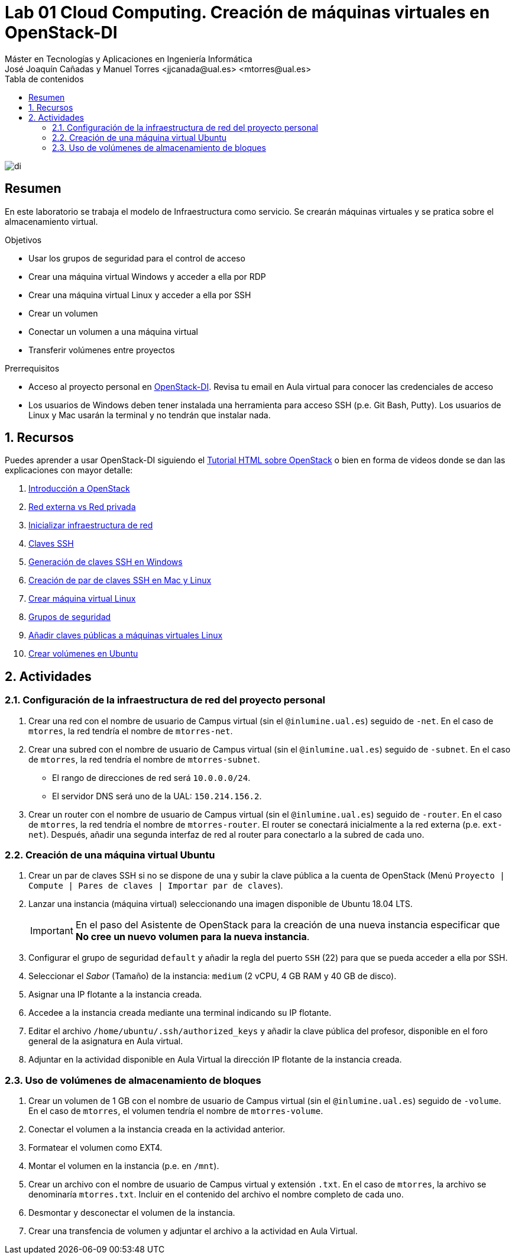 ////
NO CAMBIAR!!
Codificación, idioma, tabla de contenidos, tipo de documento
////
:encoding: utf-8
:lang: es
:toc: right
:toc-title: Tabla de contenidos
:doctype: book
:linkattrs:

////
Nombre y título del trabajo
////
# Lab 01 Cloud Computing. Creación de máquinas virtuales en OpenStack-DI
Máster en Tecnologías y Aplicaciones en Ingeniería Informática
José Joaquín Cañadas y Manuel Torres <jjcanada@ual.es> <mtorres@ual.es>


image::../../Docs/Tema0/images/di.png[]

// NO CAMBIAR!! (Entrar en modo no numerado de apartados)
:numbered!: 


[abstract]
== Resumen
////
COLOCA A CONTINUACION EL RESUMEN
////
En este laboratorio se trabaja el modelo de Infraestructura como servicio. Se crearán máquinas virtuales y se pratica sobre el almacenamiento virtual.

////
COLOCA A CONTINUACION LOS OBJETIVOS
////
.Objetivos
* Usar los grupos de seguridad para el control de acceso
* Crear una máquina virtual Windows y acceder a ella por RDP
* Crear una máquina virtual Linux y acceder a ella por SSH
* Crear un volumen
* Conectar un volumen a una máquina virtual
* Transferir volúmenes entre proyectos

.Prerrequisitos
****
* Acceso al proyecto personal en https://openstack.di.ual.es/horizon[OpenStack-DI]. Revisa tu email en Aula virtual para conocer las credenciales de acceso
* Los usuarios de Windows deben tener instalada una herramienta para acceso SSH (p.e. Git Bash, Putty). Los usuarios de Linux y Mac usarán la terminal y no tendrán que instalar nada.
****

// Entrar en modo numerado de apartados
:numbered:

## Recursos

Puedes aprender a usar OpenStack-DI siguiendo el https://ualmtorres.github.io/OpenStackDI/[Tutorial HTML sobre OpenStack] o bien en forma de videos donde se dan las explicaciones con mayor detalle:

. https://www.youtube.com/watch?v=HJ5Twdygss0&list=PLoS04oY1FHPP54bnjbp7Iy31ncqhvc41X&index=1[Introducción a OpenStack]
. https://www.youtube.com/watch?v=cG1tftocgiE&list=PLoS04oY1FHPP54bnjbp7Iy31ncqhvc41X&index=3[Red externa vs Red privada
]
. https://www.youtube.com/watch?v=SsoJ5zzEtEc&list=PLoS04oY1FHPP54bnjbp7Iy31ncqhvc41X&index=4[Inicializar infraestructura de red]
. https://www.youtube.com/watch?v=52Zb6pfpRyM[Claves SSH]
. https://www.youtube.com/watch?v=OE43E0g0tLQ&t=1s[Generación de claves SSH en Windows]
. https://www.youtube.com/watch?v=98pwEL_akyI&list=PLoS04oY1FHPP54bnjbp7Iy31ncqhvc41X&index=5[Creación de par de claves SSH en Mac y Linux]
. https://www.youtube.com/watch?v=cc2338HnI_0[Crear máquina virtual Linux]
//. https://www.youtube.com/watch?v=8MxNP_303Y4[Crear máquina virtual Windows]
. https://www.youtube.com/watch?v=_mCcmQpEyNQ[Grupos de seguridad]
. https://www.youtube.com/watch?v=0Mt870-u2Gk[Añadir claves públicas a máquinas virtuales Linux]
. https://www.youtube.com/watch?v=GpB48xg4ixg[Crear volúmenes en Ubuntu]

## Actividades

### Configuración de la infraestructura de red del proyecto personal

. Crear una red con el nombre de usuario de Campus virtual (sin el `@inlumine.ual.es`) seguido de `-net`. En el caso de `mtorres`, la red tendría el nombre de `mtorres-net`.
. Crear una subred con el nombre de usuario de Campus virtual (sin el `@inlumine.ual.es`) seguido de `-subnet`. En el caso de `mtorres`, la red tendría el nombre de `mtorres-subnet`.
    * El rango de direcciones de red será `10.0.0.0/24`.
    * El servidor DNS será uno de la UAL: `150.214.156.2`.
. Crear un router con el nombre de usuario de Campus virtual (sin el `@inlumine.ual.es`) seguido de `-router`. En el caso de `mtorres`, la red tendría el nombre de `mtorres-router`. El router se conectará inicialmente a la red externa (p.e. `ext-net`). Después, añadir una segunda interfaz de red al router para conectarlo a la subred de cada uno.

////
### Creación de una máquina virtual Windows Server 2012

. Lanzar una instancia (máquina virtual) seleccionando una imagen disponible de Windows (Windows Server 2012 R2).

+
[IMPORTANT]
====
En el paso del Asistente de OpenStack para la creación de una nueva instancia especificar que **No cree un nuevo volumen para la nueva instancia**.
====

+
. Configurar el grupo de seguridad `default` y añadir la regla del puerto `RDP` (3389) para que se pueda acceder a ella por escritorio remoto.
. Seleccionar el _Sabor_ (Tamaño) de la instancia: `large` (4 vCPU, 8 GB de RAM y 80 GB de disco).
. Asignar una IP flotante a la instancia creada.
. Acceder a la instancia con el cliente de escritorio remoto usando su IP flotante.
. Adjuntar en la actividad disponible en Aula Virtual la dirección IP flotante de la instancia creada.

[NOTE]
====
Las credenciales de acceso se encuentran en el foro general de Aula virtual.
====

[TIP]
====
Puedes consultar en cualquier momento el estado de la consola y el log de arranque de la instancia. En el menú desplegable de la instancia selecciona `Consola` o `Ver log` para acceder a la consola o ver el log, respectivamente. 
====
////

### Creación de una máquina virtual Ubuntu

. Crear un par de claves SSH si no se dispone de una y subir la clave pública a la cuenta de OpenStack (Menú `Proyecto | Compute | Pares de claves | Importar par de claves`).
. Lanzar una instancia (máquina virtual) seleccionando una imagen disponible de Ubuntu 18.04 LTS.

+
[IMPORTANT]
====
En el paso del Asistente de OpenStack para la creación de una nueva instancia especificar que **No cree un nuevo volumen para la nueva instancia**.
====

+
. Configurar el grupo de seguridad `default` y añadir la regla del puerto `SSH` (22) para que se pueda acceder a ella por SSH. 
. Seleccionar el _Sabor_ (Tamaño) de la instancia: `medium` (2 vCPU, 4 GB RAM y 40 GB de disco).
. Asignar una IP flotante a la instancia creada.
. Accedee a la instancia creada mediante una terminal indicando su IP flotante.
. Editar el archivo `/home/ubuntu/.ssh/authorized_keys` y añadir la clave pública del profesor, disponible en el foro general de la asignatura en Aula virtual.
. Adjuntar en la actividad disponible en Aula Virtual la dirección IP flotante de la instancia creada.

### Uso de volúmenes de almacenamiento de bloques

. Crear un volumen de 1 GB con el nombre de usuario de Campus virtual (sin el `@inlumine.ual.es`) seguido de `-volume`. En el caso de `mtorres`, el volumen tendría el nombre de `mtorres-volume`.
. Conectar el volumen a la instancia creada en la actividad anterior.
. Formatear el volumen como EXT4.
. Montar el volumen en la instancia (p.e. en `/mnt`).
. Crear un archivo con el nombre de usuario de Campus virtual y extensión `.txt`. En el caso de `mtorres`, la archivo se denominaría `mtorres.txt`. Incluir en el contenido del archivo el nombre completo de cada uno.
. Desmontar y desconectar el volumen de la instancia.
. Crear una transfencia de volumen y adjuntar el archivo a la actividad en Aula Virtual.

